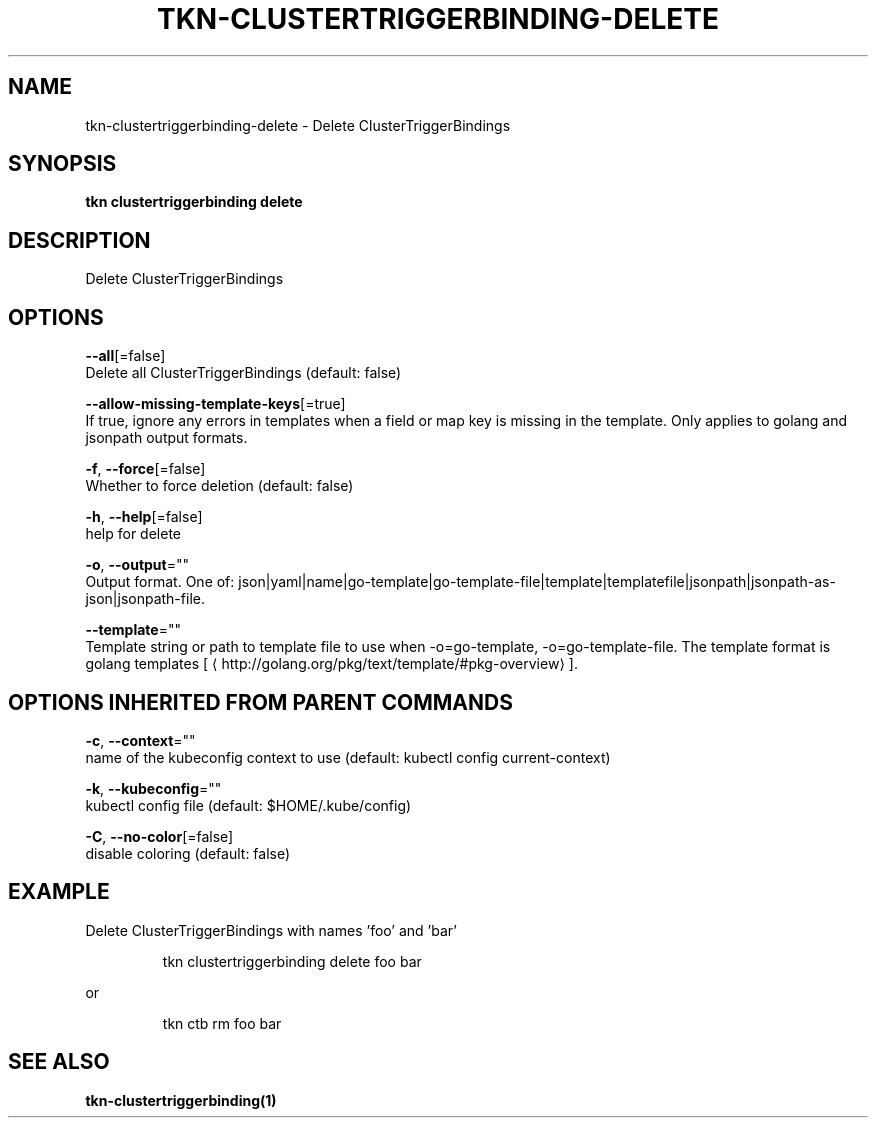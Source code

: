 .TH "TKN\-CLUSTERTRIGGERBINDING\-DELETE" "1" "" "Auto generated by spf13/cobra" "" 
.nh
.ad l


.SH NAME
.PP
tkn\-clustertriggerbinding\-delete \- Delete ClusterTriggerBindings


.SH SYNOPSIS
.PP
\fBtkn clustertriggerbinding delete\fP


.SH DESCRIPTION
.PP
Delete ClusterTriggerBindings


.SH OPTIONS
.PP
\fB\-\-all\fP[=false]
    Delete all ClusterTriggerBindings (default: false)

.PP
\fB\-\-allow\-missing\-template\-keys\fP[=true]
    If true, ignore any errors in templates when a field or map key is missing in the template. Only applies to golang and jsonpath output formats.

.PP
\fB\-f\fP, \fB\-\-force\fP[=false]
    Whether to force deletion (default: false)

.PP
\fB\-h\fP, \fB\-\-help\fP[=false]
    help for delete

.PP
\fB\-o\fP, \fB\-\-output\fP=""
    Output format. One of: json|yaml|name|go\-template|go\-template\-file|template|templatefile|jsonpath|jsonpath\-as\-json|jsonpath\-file.

.PP
\fB\-\-template\fP=""
    Template string or path to template file to use when \-o=go\-template, \-o=go\-template\-file. The template format is golang templates [
\[la]http://golang.org/pkg/text/template/#pkg-overview\[ra]].


.SH OPTIONS INHERITED FROM PARENT COMMANDS
.PP
\fB\-c\fP, \fB\-\-context\fP=""
    name of the kubeconfig context to use (default: kubectl config current\-context)

.PP
\fB\-k\fP, \fB\-\-kubeconfig\fP=""
    kubectl config file (default: $HOME/.kube/config)

.PP
\fB\-C\fP, \fB\-\-no\-color\fP[=false]
    disable coloring (default: false)


.SH EXAMPLE
.PP
Delete ClusterTriggerBindings with names 'foo' and 'bar'

.PP
.RS

.nf
tkn clustertriggerbinding delete foo bar

.fi
.RE

.PP
or

.PP
.RS

.nf
tkn ctb rm foo bar

.fi
.RE


.SH SEE ALSO
.PP
\fBtkn\-clustertriggerbinding(1)\fP

